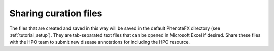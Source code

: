 .. _sharing:

======================
Sharing curation files 
======================

The files that are created and saved in this way will be saved in the default PhenoteFX directory (see
:ref:`tutorial_setup`). They are tab-separated text files that can be opened in Microsoft Excel if desired. 
Share these files with the HPO team to submit new disease annotations for including the HPO resource.